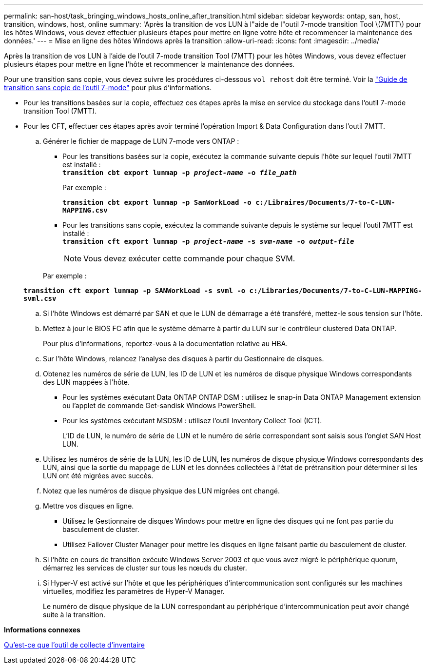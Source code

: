 ---
permalink: san-host/task_bringing_windows_hosts_online_after_transition.html 
sidebar: sidebar 
keywords: ontap, san, host, transition, windows, host, online 
summary: 'Après la transition de vos LUN à l"aide de l"outil 7-mode transition Tool \(7MTT\) pour les hôtes Windows, vous devez effectuer plusieurs étapes pour mettre en ligne votre hôte et recommencer la maintenance des données.' 
---
= Mise en ligne des hôtes Windows après la transition
:allow-uri-read: 
:icons: font
:imagesdir: ../media/


[role="lead"]
Après la transition de vos LUN à l'aide de l'outil 7-mode transition Tool (7MTT) pour les hôtes Windows, vous devez effectuer plusieurs étapes pour mettre en ligne l'hôte et recommencer la maintenance des données.

Pour une transition sans copie, vous devez suivre les procédures ci-dessous `vol rehost` doit être terminé. Voir la link:https://docs.netapp.com/us-en/ontap-7mode-transition/copy-free/index.html["Guide de transition sans copie de l'outil 7-mode"] pour plus d'informations.

* Pour les transitions basées sur la copie, effectuez ces étapes après la mise en service du stockage dans l'outil 7-mode transition Tool (7MTT).
* Pour les CFT, effectuer ces étapes après avoir terminé l'opération Import & Data Configuration dans l'outil 7MTT.
+
.. Générer le fichier de mappage de LUN 7-mode vers ONTAP :
+
*** Pour les transitions basées sur la copie, exécutez la commande suivante depuis l'hôte sur lequel l'outil 7MTT est installé : +
`*transition cbt export lunmap -p _project-name_ -o _file_path_*`
+
Par exemple :

+
`*transition cbt export lunmap -p SanWorkLoad -o c:/Libraires/Documents/7-to-C-LUN-MAPPING.csv*`

*** Pour les transitions sans copie, exécutez la commande suivante depuis le système sur lequel l'outil 7MTT est installé : +
`*transition cft export lunmap -p _project-name_ -s _svm-name_ -o _output-file_*`
+

NOTE: Vous devez exécuter cette commande pour chaque SVM.

+
Par exemple :

+
`*transition cft export lunmap -p SANWorkLoad -s svml -o c:/Libraries/Documents/7-to-C-LUN-MAPPING-svml.csv*`



.. Si l'hôte Windows est démarré par SAN et que le LUN de démarrage a été transféré, mettez-le sous tension sur l'hôte.
.. Mettez à jour le BIOS FC afin que le système démarre à partir du LUN sur le contrôleur clustered Data ONTAP.
+
Pour plus d'informations, reportez-vous à la documentation relative au HBA.

.. Sur l'hôte Windows, relancez l'analyse des disques à partir du Gestionnaire de disques.
.. Obtenez les numéros de série de LUN, les ID de LUN et les numéros de disque physique Windows correspondants des LUN mappées à l'hôte.
+
*** Pour les systèmes exécutant Data ONTAP ONTAP DSM : utilisez le snap-in Data ONTAP Management extension ou l'applet de commande Get-sandisk Windows PowerShell.
*** Pour les systèmes exécutant MSDSM : utilisez l'outil Inventory Collect Tool (ICT).
+
L'ID de LUN, le numéro de série de LUN et le numéro de série correspondant sont saisis sous l'onglet SAN Host LUN.



.. Utilisez les numéros de série de la LUN, les ID de LUN, les numéros de disque physique Windows correspondants des LUN, ainsi que la sortie du mappage de LUN et les données collectées à l'état de prétransition pour déterminer si les LUN ont été migrées avec succès.
.. Notez que les numéros de disque physique des LUN migrées ont changé.
.. Mettre vos disques en ligne.
+
*** Utilisez le Gestionnaire de disques Windows pour mettre en ligne des disques qui ne font pas partie du basculement de cluster.
*** Utilisez Failover Cluster Manager pour mettre les disques en ligne faisant partie du basculement de cluster.


.. Si l'hôte en cours de transition exécute Windows Server 2003 et que vous avez migré le périphérique quorum, démarrez les services de cluster sur tous les nœuds du cluster.
.. Si Hyper-V est activé sur l'hôte et que les périphériques d'intercommunication sont configurés sur les machines virtuelles, modifiez les paramètres de Hyper-V Manager.
+
Le numéro de disque physique de la LUN correspondant au périphérique d'intercommunication peut avoir changé suite à la transition.





*Informations connexes*

xref:concept_what_the_inventory_collect_tool_is.adoc[Qu'est-ce que l'outil de collecte d'inventaire]
